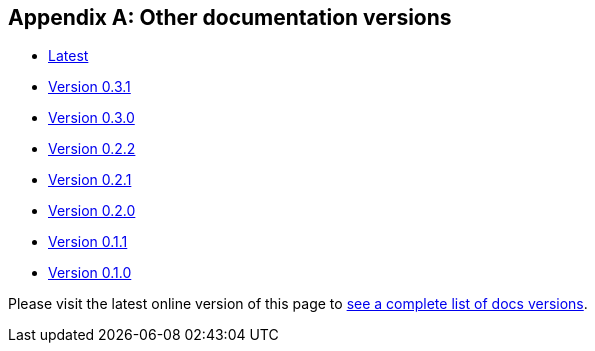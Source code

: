 [[doc-versions]]
[appendix]
== Other documentation versions
* https://docs.janusgraph.org/latest/index.html[Latest]
* https://docs.janusgraph.org/0.3.1/index.html[Version 0.3.1]
* https://docs.janusgraph.org/0.3.0/index.html[Version 0.3.0]
* https://docs.janusgraph.org/0.2.2/index.html[Version 0.2.2]
* https://docs.janusgraph.org/0.2.1/index.html[Version 0.2.1]
* https://docs.janusgraph.org/0.2.0/index.html[Version 0.2.0]
* https://docs.janusgraph.org/0.1.1/index.html[Version 0.1.1]
* https://docs.janusgraph.org/0.1.0/index.html[Version 0.1.0]

Please visit the latest online version of this page to https://docs.janusgraph.org/latest/doc-versions.html[see a complete list of docs versions].
